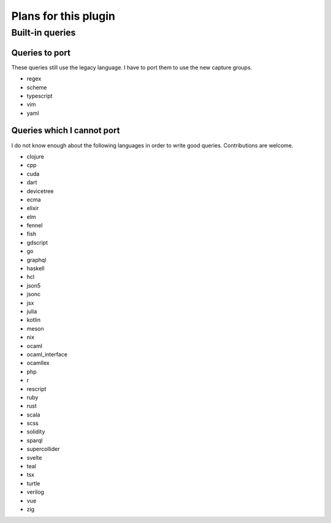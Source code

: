 .. default-role:: code

#######################
 Plans for this plugin
#######################


Built-in queries
################

Queries to port
===============

These queries still use the legacy language.  I have to port them to use the
new capture groups.

- regex
- scheme
- typescript
- vim
- yaml

Queries which I cannot port
===========================

I do not know enough about the following languages in order to write good
queries.  Contributions are welcome.

- clojure
- cpp
- cuda
- dart
- devicetree
- ecma
- elixir
- elm
- fennel
- fish
- gdscript
- go
- graphql
- haskell
- hcl
- json5
- jsonc
- jsx
- julia
- kotlin
- meson
- nix
- ocaml
- ocaml_interface
- ocamllex
- php
- r
- rescript
- ruby
- rust
- scala
- scss
- solidity
- sparql
- supercollider
- svelte
- teal
- tsx
- turtle
- verilog
- vue
- zig
